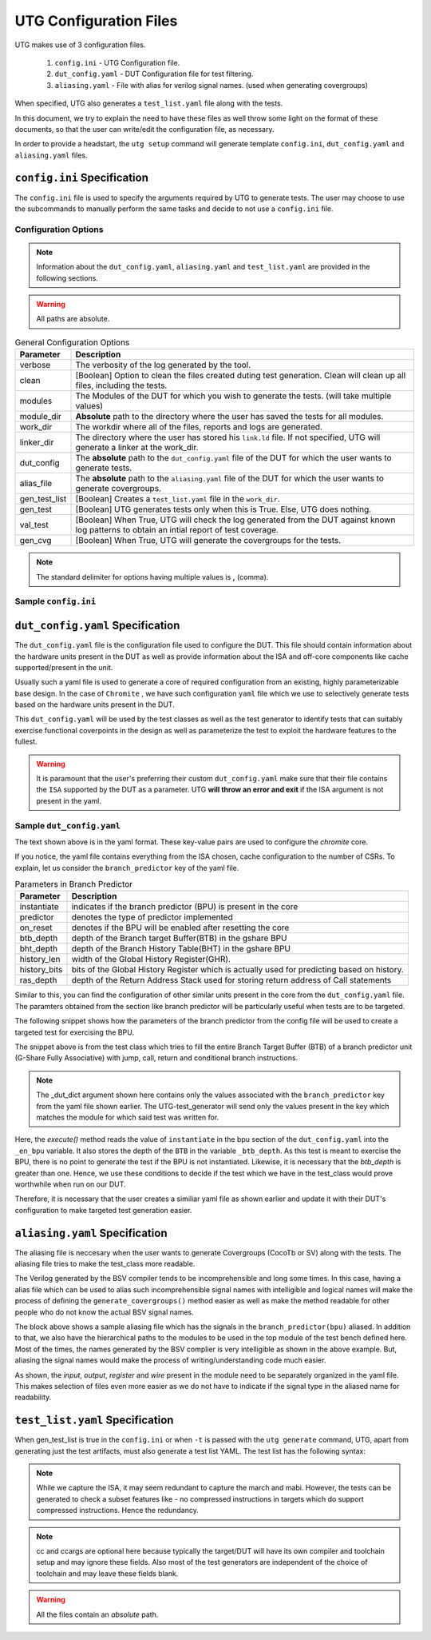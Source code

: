 .. See LICENSE.incore for details

.. highlight:: shell

.. _configuration_files:

#######################
UTG Configuration Files
#######################

UTG makes use of 3 configuration files.

  1. ``config.ini`` - UTG Configuration file.
  2. ``dut_config.yaml`` - DUT Configuration file for test filtering.
  3. ``aliasing.yaml`` - File with alias for verilog signal names. (used
     when generating covergroups)

When specified, UTG also generates a ``test_list.yaml`` file along with the tests.

In this document, we try to explain the need to have these files as well throw 
some light on the format of these documents, so that the user can write/edit the
configuration file, as necessary. 

In order to provide a headstart, the ``utg setup`` command will generate 
template ``config.ini``, ``dut_config.yaml`` and ``aliasing.yaml`` files.

============================
``config.ini`` Specification
============================

The ``config.ini`` file is used to specify the arguments required by UTG to 
generate tests. The user may choose to use the subcommands to manually perform 
the same tasks and decide to not use a ``config.ini`` file.

Configuration Options
---------------------

.. note:: Information about the ``dut_config.yaml``, ``aliasing.yaml`` and 
   ``test_list.yaml`` are provided in the following sections.

.. warning:: All paths are absolute.

.. tabularcolumns:: |l|L|

.. table:: General Configuration Options

  =================== =========================================================
  Parameter           Description
  =================== =========================================================
  verbose             The verbosity of the log generated by the tool.
  clean               [Boolean] Option to clean the files created duting test
                      generation. Clean will clean up all files, including the 
                      tests.
  modules             The Modules of the DUT for which you wish to generate the 
                      tests. (will take multiple values)
  module_dir          **Absolute** path to the directory where the user has 
                      saved the tests for all modules.
  work_dir            The workdir where all of the files, reports and logs are 
                      generated.
  linker_dir          The directory where the user has stored his ``link.ld`` file.
                      If not specified, UTG will generate a linker at the work_dir.
  dut_config          The **absolute** path to the ``dut_config.yaml`` file of 
                      the DUT for which the user wants to generate tests. 
  alias_file          The **absolute** path to the ``aliasing.yaml`` file of 
                      the DUT for which the user wants to generate covergroups.       
  gen_test_list       [Boolean] Creates a ``test_list.yaml`` file in the 
                      ``work_dir``.
  gen_test            [Boolean] UTG generates tests only when this is True. Else, 
                      UTG does nothing.
  val_test            [Boolean] When True, UTG will check the log generated from 
                      the DUT against known log patterns to obtain an intial 
                      report of test coverage.
  gen_cvg             [Boolean] When True, UTG will generate the covergroups for 
                      the tests.
  =================== =========================================================

.. note:: The standard delimiter for options having multiple values is **,**
    (comma).

Sample ``config.ini``
---------------------

.. code-block:: ini
   :linenos:

    [utg]

    # [info, error, debug] set verbosity level to view different levels of messages.
    verbose = debug
    # [True, False] the clean flag removes unnecessary files from the previous runs and cleans directories
    clean = 

    # Enter the modules whose tests are to be generated/validated in comma separated format.
    # Run 'utg --list-modules to find all the modules that are supported. '
    # Use 'all' to generate/validate all modules
    modules = all

    # Absolute path of the uarch_modules/modules Directory
    module_dir = /home/user/work/InCore/chromite_uarch_tests/modules/
    # Directory to dump assembly files and reports
    work_dir = /home/user/work/InCore/micro-arch-tests/work
    # location to store the link.ld linker file. By default it's same as work_dir
    linker_dir = /home/user/work/InCore/micro-arch-tests/work

    # Path of the yaml file containing DUT Configuration.
    # By default the configuration is "utg/target/dut_config.yaml"
    dut_config = /home/user/work/InCore/micro-arch-tests/utg/target/dut_config.yaml
    # Absolute Path of the yaml file containing the signal aliases of the DUT
    # presently it is stored in 'uarch_modules/aliasing.yaml'
    alias_file = /home/user/work/InCore/chromite_uarch_tests/aliasing.yaml

    # [True, False] If the gen_test_list flag is True, the test_list.yaml needed for running tests in river_core are generated automatically.
    # Until you want to validate individual tests in river_core set the flag to True
    gen_test_list = True
    # [True, False] If the gen_test flag is True, assembly files are generated/overwritten
    gen_test = True
    # [True, False] If the val_test flag is True, assembly files are executed and the modules are validated
    val_test = 
    # [True, False] If the gen_cvg flag is True, System Verilog cover-groups are generated
    gen_cvg = True

   
=================================
``dut_config.yaml`` Specification
=================================

The ``dut_config.yaml`` file is the configuration file used to configure the DUT.
This file should contain information about the hardware units present in the DUT
as well as provide information about the ISA and off-core components like cache
supported/present in the unit.

Usually such a yaml file is used to generate a core of required configuration 
from an existing, highly parameterizable base design. In the case of ``Chromite``
, we have such configuration ``yaml`` file which we use to selectively 
generate tests based on the hardware units present in the DUT.

This ``dut_config.yaml`` will be used by the test classes as well as the test 
generator to identify tests that can suitably exercise functional coverpoints 
in the design as well as parameterize the test to exploit the hardware features 
to the fullest.

.. warning:: It is paramount that the user's preferring their custom 
   ``dut_config.yaml`` make sure that their file contains the ``ISA`` supported 
   by the DUT as a parameter. UTG **will throw an error and exit** if the ISA
   argument is not present in the yaml.

Sample ``dut_config.yaml``
--------------------------

.. code-block:: yaml
    :linenos:


    ISA: RV64IMAFDCSU
    iepoch_size: 2
    depoch_size: 1
    dtvec_base: 256
    s_extension:
      mode: sv39
      itlb_size: 4
      dtlb_size: 4
      asid_width: 9
    pmp: 
      enable: true
      entries: 4
      granularity: 8
    m_extension:
      mul_stages: 1
      div_stages: 32
    branch_predictor:
      instantiate: True
      predictor: gshare
      on_reset: enable
      btb_depth: 64
      bht_depth: 512
      history_len: 8
      history_bits: 5
      ras_depth: 8
    icache_configuration:
      instantiate: true
      on_reset: enable
      sets: 64
      word_size: 4
      block_size: 16
      ways: 4
      fb_size: 4
      replacement: RR
      ecc_enable: false
      one_hot_select: false
    dcache_configuration:
      instantiate: true
      on_reset: enable
      sets: 64
      word_size: 8
      block_size: 8
      ways: 4
      fb_size: 8
      sb_size: 2
      replacement: RR
      ecc_enable: false
      one_hot_select: false
      rwports: 1
    reset_pc: 4096
    physical_addr_size: 32
    bus_protocol: AXI4
    fpu_trap: false
    debugger_support: false
    no_of_triggers: 0
    csr_configuration:
      structure: daisy
      counters_in_grp4: 7
      counters_in_grp5: 7
      counters_in_grp6: 7
      counters_in_grp7: 8

The text shown above is in the yaml format. These key-value pairs are used to 
configure the *chromite* core.

If you notice, the yaml file contains everything from the ISA chosen, cache
configuration to the number of CSRs. To explain, let us consider the 
``branch_predictor`` key of the yaml file.

.. tabularcolumns:: |l|L|

.. table:: Parameters in Branch Predictor 

  =================== =========================================================
  Parameter           Description
  =================== =========================================================
  instantiate         indicates if the branch predictor (BPU) is present in the 
                      core
  predictor           denotes the type of predictor implemented
  on_reset            denotes if the BPU will be enabled after resetting the core
  btb_depth           depth of the Branch target Buffer(BTB) in the gshare BPU
  bht_depth           depth of the Branch History Table(BHT) in the gshare BPU 
  history_len         width of the Global History Register(GHR).
  history_bits        bits of the Global History Register which is actually used
                      for predicting based on history.
  ras_depth           depth of the Return Address Stack used for storing return
                      address of Call statements
  =================== =========================================================

Similar to this, you can find the configuration of other similar units present 
in the core from the ``dut_config.yaml`` file. The paramters obtained from the
section like branch predictor will be particularly useful when tests are to be 
targeted.

The following snippet shows how the parameters of the branch predictor from the 
config file will be used to create a targeted test for exercising the BPU.

.. code-block:: python
    :linenos:

    def execute(self, _dut_dict):
        _en_bpu = _bpu_dict['instantiate']
        self._btb_depth = _bpu_dict['btb_depth']
        if _en_bpu and self._btb_depth:
            return True
        else:
            return False

The snippet above is from the test class which tries to fill the entire Branch
Target Buffer (BTB) of a branch predictor unit (G-Share Fully Associative) with
jump, call, return and conditional branch instructions.

.. note:: The _dut_dict argument shown here contains only the values associated
   with the ``branch_predictor`` key from the yaml file shown earlier. The
   UTG-test_generator will send only the values present in the key which matches 
   the module for which said test was written for.

Here, the *execute()* method reads the value of ``instantiate`` in the bpu 
section of the ``dut_config.yaml`` into the ``_en_bpu`` variable. It also stores 
the depth of the ``BTB`` in the variable ``_btb_depth``. As this test is meant
to exercise the BPU, there is no point to generate the test if the BPU is not 
instantiated. Likewise, it is necessary that the *btb_depth* is greater than one.
Hence, we use these conditions to decide if the test which we have in the test_class
would prove worthwhile when run on our DUT.

Therefore, it is necessary that the user creates a similiar yaml file as shown 
earlier and update it with their DUT's configuration to make targeted test 
generation easier.


===============================
``aliasing.yaml`` Specification
===============================

The aliasing file is neccesary when the user wants to generate Covergroups
(CocoTb or SV) along with the tests. The aliasing file tries to make the 
test_class more readable. 

The Verilog generated by the BSV compiler tends to be incomprehensible and long
some times. In this case, having a alias file which can be used to alias such 
incomprehensible signal names with intelligible and logical names will make the
process of defining the ``generate_covergroups()`` method easier as well as make 
the method readable for other people who do not know the actual BSV signal names.

.. code-block:: yaml
   :linenos:

   tb_top:
     path_to_bpu: mktbsoc.soc.ccore.riscv.stage0.bpu
     path_to_decoder: mktbsoc.soc.ccore.riscv.stage2.instance_decoder_func_32_2
     path_to_stage0: mktbsoc.soc.ccore.riscv.stage0
     path_to_fn_decompress: mktbsoc.soc.ccore.riscv.stage1.instance_fn_decompress_0

   bpu:
     input:
     output:
     register:
       bpu_rg_ghr: rg_ghr_port1__read
       bpu_rg_initialize: rg_initialize
       bpu_rg_allocate: rg_allocate
     wire:
       bpu_mispredict_flag: ma_mispredict_g
       bpu_btb_tag: v_reg_btb_tag
       bpu_btb_entry: v_reg_btb_entry
       bpu_ras_top_index: ras_stack_top_index_port2__read
       bpu_btb_tag_valid: btb_valids

   test_case:
     test: regression

The block above shows a sample aliasing file which has the signals in the 
``branch_predictor(bpu)`` aliased. In addition to that, we also have the 
hierarchical paths to the modules to be used in the top module of the test bench
defined here. Most of the times, the names generated by the BSV complier is 
very intelligible as shown in the above example. But, aliasing the signal names 
would make the process of writing/understanding code much easier.

As shown, the *input*, *output*, *register* and *wire* present in the module need
to be separately organized in the yaml file. This makes selection of files even
more easier as we do not have to indicate if the signal type in the aliased name
for readability.


================================
``test_list.yaml`` Specification
================================

When gen_test_list is true in the ``config.ini`` or when ``-t`` is passed 
with the ``utg generate`` command, UTG, apart from generating just the
test artifacts, must also generate a test list YAML. The test list has the
following syntax:

.. code-block:: yaml
   :linenos:

   <test-name>:
    asm_file: <path to assembly/C/test file generated>
    cc: <optional compile command to be used to compile the tests>
    ccargs: <optional compile arguments to be used>
    extra_compile: [<list of supplementary files to be compiled. Provided as absolute paths>]
    include: [<list of directories containing any required header file>]
    isa: <the isa string for which this test was generated for>
    linker_args: <arguments to be provided to the linker command>
    linker_file: <absolute path of the linker file to be used>
    result: <set to Unvailable during generation. Will change to Pass or Fail based on the simulation runs>
    generator: <name of the generator plugin used to generate this test>
    march: <the march argument to be supplied to the compiler>
    mabi: <the mabi argument to be supplied to the compiler>
    compile_macros: <list of strings indicating compile time macros that need to be enabled>

.. note:: While we capture the ISA, it may seem redundant to capture the march
   and mabi. However, the tests can be generated to check a subset features like
   - no compressed instructions in targets which do support compressed
   instructions. Hence the redundancy. 

.. note:: cc and ccargs are optional here because typically the target/DUT will
   have its own compiler and toolchain setup and may ignore these fields. Also
   most of the test generators are independent of the choice of toolchain and
   may leave these fields blank.

.. warning:: All the files contain an *absolute* path.

